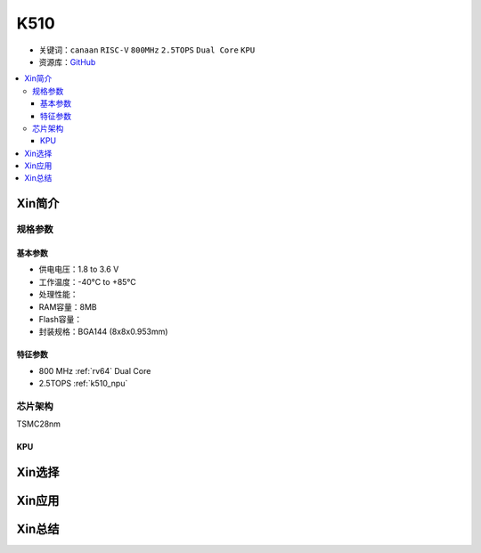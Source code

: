 
.. _k510:

K510
=============

* 关键词：``canaan`` ``RISC-V`` ``800MHz`` ``2.5TOPS``  ``Dual Core`` ``KPU``
* 资源库：`GitHub <https://github.com/SoCXin/K510>`_

.. contents::
    :local:

Xin简介
-----------

.. image:: ./images/K210.jpg
    :target: https://canaan-creative.com/product/kendryteai


规格参数
~~~~~~~~~~~


基本参数
^^^^^^^^^^^

* 供电电压：1.8 to 3.6 V
* 工作温度：-40°C to +85°C
* 处理性能：
* RAM容量：8MB
* Flash容量：
* 封装规格：BGA144 (8x8x0.953mm)


特征参数
^^^^^^^^^^^

* 800 MHz :ref:`rv64` Dual Core
* 2.5TOPS :ref:`k510_npu`

芯片架构
~~~~~~~~~~~

TSMC28nm

.. _k510_npu:

KPU
^^^^^^^^^^^

Xin选择
-----------


Xin应用
-----------


Xin总结
-----------

